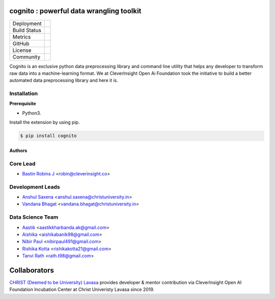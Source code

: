 .. image:: https://cognito.readthedocs.io/en/latest/_images/logo.png
    :target: http://cognito.readthedocs.org
    :width: 200pt

cognito : powerful data wrangling toolkit
==========================================


.. image:: https://travis-ci.org/CleverInsight/cognito.svg
   :target: https://travis-ci.org/CleverInsight/cognito

.. image:: https://coveralls.io/repos/CleverInsight/cognito/badge.png
   :target: https://coveralls.io/r/CleverInsight/cognito



.. |pypi| image:: https://img.shields.io/pypi/v/cognito.svg?logo=python&logoColor=white
  :target: https://pypi.org/project/cognito/

.. |conda| image:: https://img.shields.io/conda/vn/bastinrobin/cognito.svg?logo=conda-forge&logoColor=white
  :target: https://anaconda.org/bastinrobin/cognito

.. |travis| image:: https://travis-ci.org/CleverInsight/cognito.svg
  :target: https://travis-ci.org/CleverInsight/cognito

.. |coverall| image:: https://coveralls.io/repos/CleverInsight/cognito/badge.png
  :target: https://coveralls.io/r/CleverInsight/cognito

.. |contributors| image:: https://img.shields.io/github/contributors/Cleverinsight/cognito.svg?logo=github&logoColor=white
  :target: https://github.com/Cleverinsight/cognito/graphs/contributors/

.. |stars| image:: https://img.shields.io/github/stars/Cleverinsight/cognito.svg?style=social&label=Stars
  :target: https://github.com/Cleverinsight/cognito
  :alt: GitHub

.. |BSD| image:: https://img.shields.io/badge/License-BSD-yellow.svg
  :target: https://github.com/CleverInsight/cognito/blob/master/LICENSE

.. |IEEE| image:: https://img.shields.io/badge/License-BSD-yellow.svg
  :target: https://ieeexplore.ieee.org/document/9033938


.. |gitter| image:: https://img.shields.io/gitter/room/cognito-dev/community?color=darkviolet
  :target: https://gitter.im/cognito-dev/community


+----------------------+------------------------+
| Deployment           | |pypi| |conda|         |
+----------------------+------------------------+
| Build Status         | |travis|               |
+----------------------+------------------------+
| Metrics              | |coverall|             |
+----------------------+------------------------+
| GitHub               | |contributors| |stars| |
+----------------------+------------------------+
| License              | |BSD|                  |
+----------------------+------------------------+
| Community            | |gitter|               |
+----------------------+------------------------+


Cognito is an exclusive python data preprocessing library and command line utility that helps any developer to transform raw data into a machine-learning format. We at CleverInsight Open Ai Foundation took the initiative to build a better automated data preprocessing library and here it is.
  

Installation
------------

**Prerequisite**

- Python3.

Install the extension by using pip.

.. code:: bash

    $ pip install cognito



=======
Authors
=======

Core Lead
----------
* `Bastin Robins J <https://github.com/bastinrobin>`__ <robin@cleverinsight.co>

Development Leads
--------------------

* `Anshul Saxena <https://github.com/analyticsanshul>`__ <anshul.saxena@christuniversity.in>
* `Vandana Bhagat <https://github.com/vandana-11>`__ <vandana.bhagat@christuniversity.in>


Data Science Team
-----------------

* `Aastik <https://github.com/Aastik19>`__ <aastikkharbanda.ak@gmail.com>
* `Aishika <https://github.com/AishikaBanik98>`__ <aishikabanik98@gmail.com>
* `Nibir Paul <https://github.com/nibir-paul>`__ <nibirpaul491@gmail.com>
* `Rishika Kotta <https://github.com/RishikaKotta>`__ <rishikakotta21@gmail.com>
* `Tanvi Rath <https://github.com/tanvirath>`__ <rath.t98@gmail.com>

Collaborators 
==============

.. image:: https://cognito.readthedocs.io/en/latest/_images/christ_lavasa.png
   :width: 150pt
   :align: left
   :target: https://lavasa.christuniversity.in/

.. raw:: html
   

`CHRIST (Deemed to be University) Lavasa <https://lavasa.christuniversity.in/>`_ provides developer & mentor contribution via CleverInsight Open AI Foundation Incubation Center at Christ Univeristy Lavasa since 2019.
   
 
.. raw:: html

   <hr>
